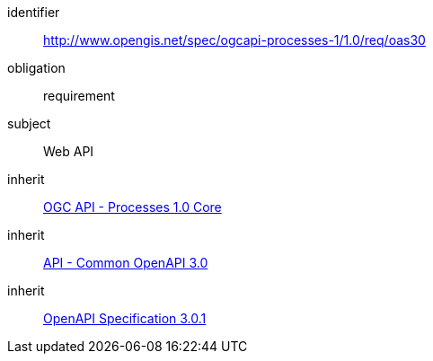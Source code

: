 [[rc_oas30]]
[requirements_class]
====
[%metadata]
identifier:: http://www.opengis.net/spec/ogcapi-processes-1/1.0/req/oas30
obligation:: requirement
subject:: Web API
inherit:: <<rc_core,OGC API - Processes 1.0 Core>>
inherit:: http://www.opengis.net/spec/ogcapi_common-1/1.0/req/oas30[API - Common OpenAPI 3.0]
inherit:: <<OpenAPI-Spec,OpenAPI Specification 3.0.1>>
====
